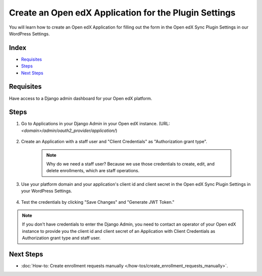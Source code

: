 Create an Open edX Application for the Plugin Settings
=======================================================

You will learn how to create an Open edX Application for filling out the form in the Open edX Sync Plugin Settings in our WordPress Settings.

Index
-------
- `Requisites`_
- `Steps`_
- `Next Steps`_

Requisites
-----------

Have access to a Django admin dashboard for your Open edX platform.

Steps
------

#. Go to Applications in your Django Admin in your Open edX instance. (URL: `<domain>/admin/oauth2_provider/application/`)

    .. image:: /_images/how-tos/create_an_openedx_app/applications.png
        :alt: Applications in Django Admin

#. Create an Application with a staff user and "Client Credentials" as "Authorization grant type".

    .. note:: Why do we need a staff user? Because we use those credentials to create, edit, and delete enrollments, which are staff operations.

    .. image:: /_images/how-tos/create_an_openedx_app/add-application.png
        :alt: Add Application

#. Use your platform domain and your application's client id and client secret in the Open edX Sync Plugin Settings in your WordPress Settings.

    .. image:: /_images/how-tos/create_an_openedx_app/openedx-sync-plugin-settings.png
        :alt: Open edX Sync Plugin Settings

#. Test the credentials by clicking "Save Changes" and "Generate JWT Token." 

.. note:: If you don't have credentials to enter the Django Admin, you need to contact an operator of your Open edX instance to provide you the client id and client secret of an Application with Client Credentials as Authorization grant type and staff user.

Next Steps
-----------

- :doc:`How-to: Create enrollment requests manually </how-tos/create_enrollment_requests_manually>`.
